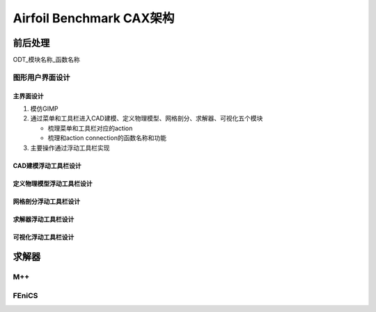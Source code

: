 Airfoil Benchmark CAX架构
*****************************

前后处理
=======================

ODT_模块名称_函数名称

图形用户界面设计
-----------------------------

主界面设计
^^^^^^^^^^^^^^^^^^^^^^^^^^^^^^^^
#. 模仿GIMP
#. 通过菜单和工具栏进入CAD建模、定义物理模型、网格剖分、求解器、可视化五个模块
   
   * 梳理菜单和工具栏对应的action
	 
   * 梳理和action connection的函数名称和功能
#. 主要操作通过浮动工具栏实现

CAD建模浮动工具栏设计
^^^^^^^^^^^^^^^^^^^^^^^^^^^^^^^^

定义物理模型浮动工具栏设计
^^^^^^^^^^^^^^^^^^^^^^^^^^^^^^^^

网格剖分浮动工具栏设计
^^^^^^^^^^^^^^^^^^^^^^^^^^^^^^^^

求解器浮动工具栏设计
^^^^^^^^^^^^^^^^^^^^^^^^^^^^^^^^

可视化浮动工具栏设计
^^^^^^^^^^^^^^^^^^^^^^^^^^^^^^^^

求解器
=======================

M++
---------------------

FEniCS
---------------------



